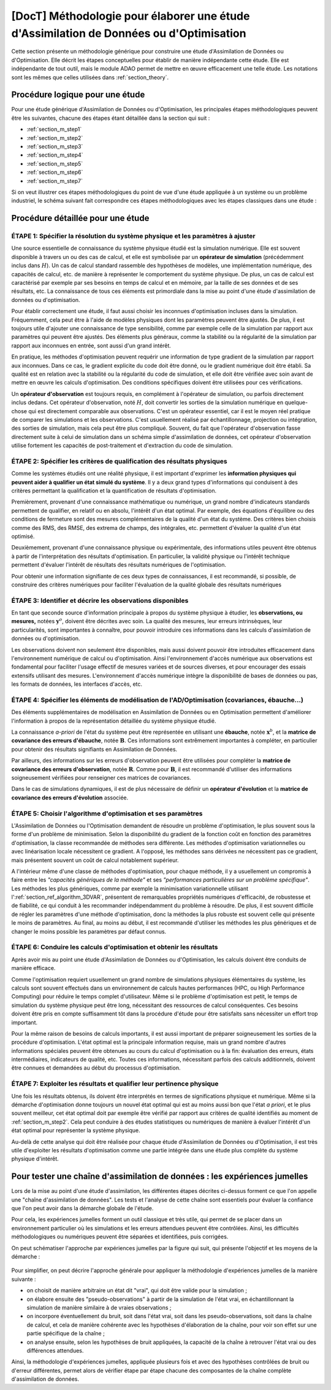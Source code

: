 ..
   Copyright (C) 2008-2023 EDF R&D

   This file is part of SALOME ADAO module.

   This library is free software; you can redistribute it and/or
   modify it under the terms of the GNU Lesser General Public
   License as published by the Free Software Foundation; either
   version 2.1 of the License, or (at your option) any later version.

   This library is distributed in the hope that it will be useful,
   but WITHOUT ANY WARRANTY; without even the implied warranty of
   MERCHANTABILITY or FITNESS FOR A PARTICULAR PURPOSE.  See the GNU
   Lesser General Public License for more details.

   You should have received a copy of the GNU Lesser General Public
   License along with this library; if not, write to the Free Software
   Foundation, Inc., 59 Temple Place, Suite 330, Boston, MA  02111-1307 USA

   See http://www.salome-platform.org/ or email : webmaster.salome@opencascade.com

   Author: Jean-Philippe Argaud, jean-philippe.argaud@edf.fr, EDF R&D

.. _section_methodology:

===========================================================================================
**[DocT]** Méthodologie pour élaborer une étude d'Assimilation de Données ou d'Optimisation
===========================================================================================

Cette section présente un méthodologie générique pour construire une étude
d'Assimilation de Données ou d'Optimisation. Elle décrit les étapes
conceptuelles pour établir de manière indépendante cette étude. Elle est
indépendante de tout outil, mais le module ADAO permet de mettre en œuvre
efficacement une telle étude. Les notations sont les mêmes que celles utilisées
dans :ref:`section_theory`.

Procédure logique pour une étude
--------------------------------

Pour une étude générique d'Assimilation de Données ou d'Optimisation, les
principales étapes méthodologiques peuvent être les suivantes, chacune des
étapes étant détaillée dans la section qui suit :

- :ref:`section_m_step1`
- :ref:`section_m_step2`
- :ref:`section_m_step3`
- :ref:`section_m_step4`
- :ref:`section_m_step5`
- :ref:`section_m_step6`
- :ref:`section_m_step7`

Si on veut illustrer ces étapes méthodologiques du point de vue d'une étude
appliquée à un système ou un problème industriel, le schéma suivant fait
correspondre ces étapes méthodologiques avec les étapes classiques dans une
étude :

  .. _meth_steps_in_study:
  .. image:: images/meth_steps_in_study.png
    :align: center
    :width: 75%
  .. centered::
    **Les étapes méthodologiques requises lors d'une démarche d'étude appliquée à un système ou un problème industriel**

Procédure détaillée pour une étude
----------------------------------

.. _section_m_step1:

ÉTAPE 1: Spécifier la résolution du système physique et les paramètres à ajuster
++++++++++++++++++++++++++++++++++++++++++++++++++++++++++++++++++++++++++++++++

Une source essentielle de connaissance du système physique étudié est la
simulation numérique. Elle est souvent disponible à travers un ou des cas de
calcul, et elle est symbolisée par un **opérateur de simulation** (précédemment
inclus dans :math:`H`). Un cas de calcul standard rassemble des hypothèses de
modèles, une implémentation numérique, des capacités de calcul, etc. de manière
à représenter le comportement du système physique. De plus, un cas de calcul est
caractérisé par exemple par ses besoins en temps de calcul et en mémoire, par la
taille de ses données et de ses résultats, etc. La connaissance de tous ces
éléments est primordiale dans la mise au point d'une étude d'assimilation de
données ou d'optimisation.

Pour établir correctement une étude, il faut aussi choisir les inconnues
d'optimisation incluses dans la simulation. Fréquemment, cela peut être à l'aide
de modèles physiques dont les paramètres peuvent être ajustés. De plus, il est
toujours utile d'ajouter une connaissance de type sensibilité, comme par exemple
celle de la simulation par rapport aux paramètres qui peuvent être ajustés. Des
éléments plus généraux, comme la stabilité ou la régularité de la simulation par
rapport aux inconnues en entrée, sont aussi d'un grand intérêt.

En pratique, les méthodes d'optimisation peuvent requérir une information de
type gradient de la simulation par rapport aux inconnues. Dans ce cas, le
gradient explicite du code doit être donné, ou le gradient numérique doit être
établi. Sa qualité est en relation avec la stabilité ou la régularité du code de
simulation, et elle doit être vérifiée avec soin avant de mettre en œuvre les
calculs d'optimisation. Des conditions spécifiques doivent être utilisées pour
ces vérifications.

Un **opérateur d'observation** est toujours requis, en complément à l'opérateur
de simulation, ou parfois directement inclus dedans. Cet opérateur
d'observation, noté :math:`H`, doit convertir les sorties de la simulation
numérique en quelque-chose qui est directement comparable aux observations.
C'est un opérateur essentiel, car il est le moyen réel pratique de comparer les
simulations et les observations. C'est usuellement réalisé par échantillonnage,
projection ou intégration, des sorties de simulation, mais cela peut être plus
compliqué. Souvent, du fait que l'opérateur d'observation fasse directement
suite à celui de simulation dans un schéma simple d'assimilation de données,
cet opérateur d'observation utilise fortement les capacités de post-traitement
et d'extraction du code de simulation.

.. _section_m_step2:

ÉTAPE 2: Spécifier les critères de qualification des résultats physiques
++++++++++++++++++++++++++++++++++++++++++++++++++++++++++++++++++++++++

Comme les systèmes étudiés ont une réalité physique, il est important d'exprimer
les **information physiques qui peuvent aider à qualifier un état simulé du
système**. Il y a deux grand types d'informations qui conduisent à des critères
permettant la qualification et la quantification de résultats d'optimisation.

Premièrement, provenant d'une connaissance mathématique ou numérique, un grand
nombre d'indicateurs standards permettent de qualifier, en relatif ou en absolu,
l'intérêt d'un état optimal. Par exemple, des équations d'équilibre ou des
conditions de fermeture sont des mesures complémentaires de la qualité d'un état
du système. Des critères bien choisis comme des RMS, des RMSE, des extrema de
champs, des intégrales, etc. permettent d'évaluer la qualité d'un état optimisé.

Deuxièmement, provenant d'une connaissance physique ou expérimentale, des
informations utiles peuvent être obtenus à partir de l'interprétation des
résultats d'optimisation. En particulier, la validité physique ou l'intérêt
technique permettent d'évaluer l'intérêt de résultats des résultats numériques
de l'optimisation.

Pour obtenir une information signifiante de ces deux types de connaissances, il
est recommandé, si possible, de construire des critères numériques pour
faciliter l'évaluation de la qualité globale des résultats numériques

.. _section_m_step3:

ÉTAPE 3: Identifier et décrire les observations disponibles
+++++++++++++++++++++++++++++++++++++++++++++++++++++++++++

En tant que seconde source d'information principale à propos du système physique
à étudier, les **observations, ou mesures,** notées :math:`\mathbf{y}^o`,
doivent être décrites avec soin. La qualité des mesures, leur erreurs
intrinsèques, leur particularités, sont importantes à connaître, pour pouvoir
introduire ces informations dans les calculs d'assimilation de données ou
d'optimisation.

Les observations doivent non seulement être disponibles, mais aussi doivent
pouvoir être introduites efficacement dans l'environnement numérique de calcul
ou d'optimisation. Ainsi l'environnement d'accès numérique aux observations est
fondamental pour faciliter l'usage effectif de mesures variées et de sources
diverses, et pour encourager des essais extensifs utilisant des mesures.
L'environnement d'accès numérique intègre la disponibilité de bases de données
ou pas, les formats de données, les interfaces d'accès, etc.

.. _section_m_step4:

ÉTAPE 4: Spécifier les éléments de modélisation de l'AD/Optimisation (covariances, ébauche...)
++++++++++++++++++++++++++++++++++++++++++++++++++++++++++++++++++++++++++++++++++++++++++++++

Des éléments supplémentaires de modélisation en Assimilation de Données ou en
Optimisation permettent d'améliorer l'information à propos de la représentation
détaillée du système physique étudié.

La connaissance *a-priori* de l'état du système peut être représentée en
utilisant une **ébauche**, notée :math:`\mathbf{x}^b`, et la **matrice de
covariance des erreurs d'ébauche**, notée :math:`\mathbf{B}`. Ces informations
sont extrêmement importantes à compléter, en particulier pour obtenir des
résultats signifiants en Assimilation de Données.

Par ailleurs, des informations sur les erreurs d'observation peuvent être
utilisées pour compléter la **matrice de covariance des erreurs d'observation**,
notée :math:`\mathbf{R}`. Comme pour :math:`\mathbf{B}`, il est recommandé
d'utiliser des informations soigneusement vérifiées pour renseigner ces matrices
de covariances.

Dans le cas de simulations dynamiques, il est de plus nécessaire de définir un
**opérateur d'évolution** et la **matrice de covariance des erreurs
d'évolution** associée.

.. _section_m_step5:

ÉTAPE 5: Choisir l'algorithme d'optimisation et ses paramètres
++++++++++++++++++++++++++++++++++++++++++++++++++++++++++++++

L'Assimilation de Données ou l'Optimisation demandent de résoudre un problème
d'optimisation, le plus souvent sous la forme d'un problème de minimisation.
Selon la disponibilité du gradient de la fonction coût en fonction des
paramètres d'optimisation, la classe recommandée de méthodes sera différente.
Les méthodes d'optimisation variationnelles ou avec linéarisation locale
nécessitent ce gradient. A l'opposé, les méthodes sans dérivées ne nécessitent
pas ce gradient, mais présentent souvent un coût de calcul notablement
supérieur.

A l'intérieur même d'une classe de méthodes d'optimisation, pour chaque méthode,
il y a usuellement un compromis à faire entre les *"capacités génériques de la
méthode"* et ses *"performances particulières sur un problème spécifique"*. Les
méthodes les plus génériques, comme par exemple la minimisation variationnelle
utilisant l':ref:`section_ref_algorithm_3DVAR`, présentent de remarquables
propriétés numériques d'efficacité, de robustesse et de fiabilité, ce qui
conduit à les recommander indépendamment du problème à résoudre. De plus, il est
souvent difficile de régler les paramètres d'une méthode d'optimisation, donc la
méthodes la plus robuste est souvent celle qui présente le moins de paramètres.
Au final, au moins au début, il est recommandé d'utiliser les méthodes les plus
génériques et de changer le moins possible les paramètres par défaut connus.

.. _section_m_step6:

ÉTAPE 6: Conduire les calculs d'optimisation et obtenir les résultats
+++++++++++++++++++++++++++++++++++++++++++++++++++++++++++++++++++++

Après avoir mis au point une étude d'Assimilation de Données ou d'Optimisation,
les calculs doivent être conduits de manière efficace.

Comme l'optimisation requiert usuellement un grand nombre de simulations
physiques élémentaires du système, les calculs sont souvent effectués dans un
environnement de calculs hautes performances (HPC, ou High Performance
Computing) pour réduire le temps complet d'utilisateur. Même si le problème
d'optimisation est petit, le temps de simulation du système physique peut être
long, nécessitant des ressources de calcul conséquentes. Ces besoins doivent
être pris en compte suffisamment tôt dans la procédure d'étude pour être
satisfaits sans nécessiter un effort trop important.

Pour la même raison de besoins de calculs importants, il est aussi important de
préparer soigneusement les sorties de la procédure d'optimisation. L'état
optimal est la principale information requise, mais un grand nombre d'autres
informations spéciales peuvent être obtenues au cours du calcul d'optimisation
ou à la fin: évaluation des erreurs, états intermédiaires, indicateurs de
qualité, etc. Toutes ces informations, nécessitant parfois des calculs
additionnels, doivent être connues et demandées au début du processus
d'optimisation.

.. _section_m_step7:

ÉTAPE 7: Exploiter les résultats et qualifier leur pertinence physique
++++++++++++++++++++++++++++++++++++++++++++++++++++++++++++++++++++++

Une fois les résultats obtenus, ils doivent être interprétés en termes de
significations physique et numérique. Même si la démarche d'optimisation donne
toujours un nouvel état optimal qui est au moins aussi bon que l'état *a
priori*, et le plus souvent meilleur, cet état optimal doit par exemple être
vérifié par rapport aux critères de qualité identifiés au moment de
:ref:`section_m_step2`. Cela peut conduire à des études statistiques ou
numériques de manière à évaluer l'intérêt d'un état optimal pour représenter la
système physique.

Au-delà de cette analyse qui doit être réalisée pour chaque étude d'Assimilation
de Données ou d'Optimisation, il est très utile d'exploiter les résultats
d'optimisation comme une partie intégrée dans une étude plus complète du système
physique d'intérêt.

.. _section_methodology_twin:

Pour tester une chaîne d'assimilation de données : les expériences jumelles
---------------------------------------------------------------------------

.. index:: single: chaîne d'assimilation de données
.. index:: single: expériences jumelles

Lors de la mise au point d'une étude d'assimilation, les différentes étapes
décrites ci-dessus forment ce que l'on appelle une "chaîne d'assimilation de
données". Les tests et l'analyse de cette chaîne sont essentiels pour évaluer
la confiance que l'on peut avoir dans la démarche globale de l'étude.

Pour cela, les expériences jumelles forment un outil classique et très utile,
qui permet de se placer dans un environnement particulier où les simulations et
les erreurs attendues peuvent être contrôlées. Ainsi, les difficultés
méthodologiques ou numériques peuvent être séparées et identifiées, puis
corrigées.

On peut schématiser l'approche par expériences jumelles par la figure qui suit,
qui présente l'objectif et les moyens de la démarche :

  .. _meth_twin_experiments:
  .. image:: images/meth_twin_experiments.png
    :align: center
    :width: 75%
  .. centered::
    **La démarche d'expériences jumelles pour tester et analyser une chaîne d'assimilation de données (AD)**

Pour simplifier, on peut décrire l'approche générale pour appliquer la
méthodologie d'expériences jumelles de la manière suivante :

- on choisit de manière arbitraire un état dit "vrai", qui doit être valide pour la simulation ;
- on élabore ensuite des "pseudo-observations" à partir de la simulation de l'état vrai, en échantillonnant la simulation de manière similaire à de vraies observations ;
- on incorpore éventuellement du bruit, soit dans l'état vrai, soit dans les pseudo-observations, soit dans la chaîne de calcul, et cela de manière cohérente avec les hypothèses d'élaboration de la chaîne, pour voir son effet sur une partie spécifique de la chaîne ;
- on analyse ensuite, selon les hypothèses de bruit appliquées, la capacité de la chaîne à retrouver l'état vrai ou des différences attendues.

Ainsi, la méthodologie d'expériences jumelles, appliquée plusieurs fois et avec
des hypothèses contrôlées de bruit ou d'erreur différentes, permet alors de
vérifier étape par étape chacune des composantes de la chaîne complète
d'assimilation de données.
